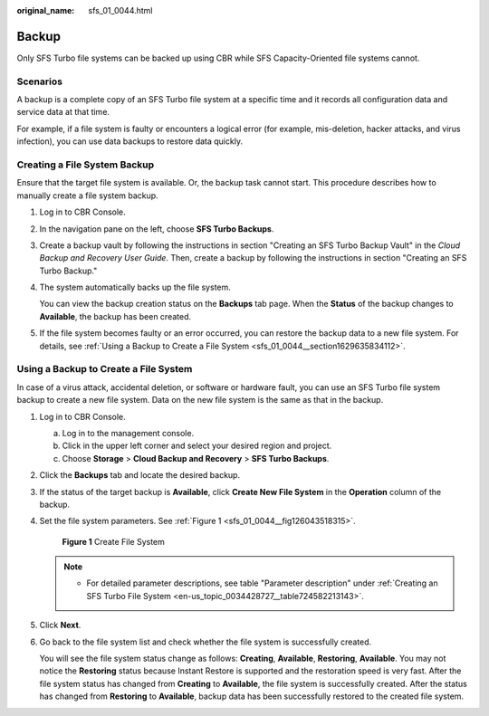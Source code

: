 :original_name: sfs_01_0044.html

.. _sfs_01_0044:

Backup
======

Only SFS Turbo file systems can be backed up using CBR while SFS Capacity-Oriented file systems cannot.

Scenarios
---------

A backup is a complete copy of an SFS Turbo file system at a specific time and it records all configuration data and service data at that time.

For example, if a file system is faulty or encounters a logical error (for example, mis-deletion, hacker attacks, and virus infection), you can use data backups to restore data quickly.

Creating a File System Backup
-----------------------------

Ensure that the target file system is available. Or, the backup task cannot start. This procedure describes how to manually create a file system backup.

#. Log in to CBR Console.

#. In the navigation pane on the left, choose **SFS Turbo Backups**.

#. Create a backup vault by following the instructions in section "Creating an SFS Turbo Backup Vault" in the *Cloud Backup and Recovery User Guide*. Then, create a backup by following the instructions in section "Creating an SFS Turbo Backup."

#. The system automatically backs up the file system.

   You can view the backup creation status on the **Backups** tab page. When the **Status** of the backup changes to **Available**, the backup has been created.

#. If the file system becomes faulty or an error occurred, you can restore the backup data to a new file system. For details, see :ref:`Using a Backup to Create a File System <sfs_01_0044__section1629635834112>`.

.. _sfs_01_0044__section1629635834112:

Using a Backup to Create a File System
--------------------------------------

In case of a virus attack, accidental deletion, or software or hardware fault, you can use an SFS Turbo file system backup to create a new file system. Data on the new file system is the same as that in the backup.

#. Log in to CBR Console.

   a. Log in to the management console.
   b. Click |image1| in the upper left corner and select your desired region and project.
   c. Choose **Storage** > **Cloud Backup and Recovery** > **SFS Turbo Backups**.

#. Click the **Backups** tab and locate the desired backup.

#. If the status of the target backup is **Available**, click **Create New File System** in the **Operation** column of the backup.

#. Set the file system parameters. See :ref:`Figure 1 <sfs_01_0044__fig126043518315>`.

   .. _sfs_01_0044__fig126043518315:

   .. figure:: /_static/images/en-us_image_0000001516396508.png
      :alt: **Figure 1** Create File System

      **Figure 1** Create File System

   .. note::

      -  For detailed parameter descriptions, see table "Parameter description" under :ref:`Creating an SFS Turbo File System <en-us_topic_0034428727__table724582213143>`.

#. Click **Next**.

#. Go back to the file system list and check whether the file system is successfully created.

   You will see the file system status change as follows: **Creating**, **Available**, **Restoring**, **Available**. You may not notice the **Restoring** status because Instant Restore is supported and the restoration speed is very fast. After the file system status has changed from **Creating** to **Available**, the file system is successfully created. After the status has changed from **Restoring** to **Available**, backup data has been successfully restored to the created file system.

.. |image1| image:: /_static/images/en-us_image_0000001516236528.png
